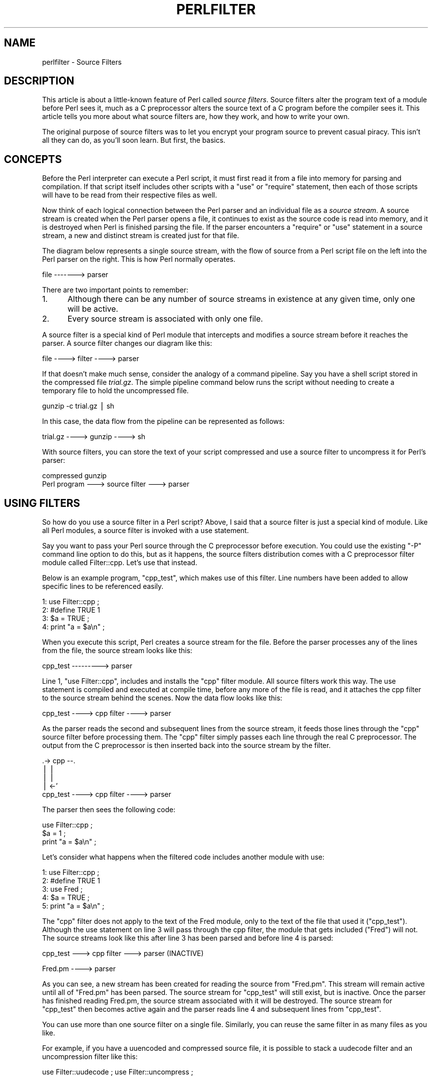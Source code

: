 .\" Automatically generated by Pod::Man v1.37, Pod::Parser v1.13
.\"
.\" Standard preamble:
.\" ========================================================================
.de Sh \" Subsection heading
.br
.if t .Sp
.ne 5
.PP
\fB\\$1\fR
.PP
..
.de Sp \" Vertical space (when we can't use .PP)
.if t .sp .5v
.if n .sp
..
.de Vb \" Begin verbatim text
.ft CW
.nf
.ne \\$1
..
.de Ve \" End verbatim text
.ft R
.fi
..
.\" Set up some character translations and predefined strings.  \*(-- will
.\" give an unbreakable dash, \*(PI will give pi, \*(L" will give a left
.\" double quote, and \*(R" will give a right double quote.  | will give a
.\" real vertical bar.  \*(C+ will give a nicer C++.  Capital omega is used to
.\" do unbreakable dashes and therefore won't be available.  \*(C` and \*(C'
.\" expand to `' in nroff, nothing in troff, for use with C<>.
.tr \(*W-|\(bv\*(Tr
.ds C+ C\v'-.1v'\h'-1p'\s-2+\h'-1p'+\s0\v'.1v'\h'-1p'
.ie n \{\
.    ds -- \(*W-
.    ds PI pi
.    if (\n(.H=4u)&(1m=24u) .ds -- \(*W\h'-12u'\(*W\h'-12u'-\" diablo 10 pitch
.    if (\n(.H=4u)&(1m=20u) .ds -- \(*W\h'-12u'\(*W\h'-8u'-\"  diablo 12 pitch
.    ds L" ""
.    ds R" ""
.    ds C` ""
.    ds C' ""
'br\}
.el\{\
.    ds -- \|\(em\|
.    ds PI \(*p
.    ds L" ``
.    ds R" ''
'br\}
.\"
.\" If the F register is turned on, we'll generate index entries on stderr for
.\" titles (.TH), headers (.SH), subsections (.Sh), items (.Ip), and index
.\" entries marked with X<> in POD.  Of course, you'll have to process the
.\" output yourself in some meaningful fashion.
.if \nF \{\
.    de IX
.    tm Index:\\$1\t\\n%\t"\\$2"
..
.    nr % 0
.    rr F
.\}
.\"
.\" For nroff, turn off justification.  Always turn off hyphenation; it makes
.\" way too many mistakes in technical documents.
.hy 0
.if n .na
.\"
.\" Accent mark definitions (@(#)ms.acc 1.5 88/02/08 SMI; from UCB 4.2).
.\" Fear.  Run.  Save yourself.  No user-serviceable parts.
.    \" fudge factors for nroff and troff
.if n \{\
.    ds #H 0
.    ds #V .8m
.    ds #F .3m
.    ds #[ \f1
.    ds #] \fP
.\}
.if t \{\
.    ds #H ((1u-(\\\\n(.fu%2u))*.13m)
.    ds #V .6m
.    ds #F 0
.    ds #[ \&
.    ds #] \&
.\}
.    \" simple accents for nroff and troff
.if n \{\
.    ds ' \&
.    ds ` \&
.    ds ^ \&
.    ds , \&
.    ds ~ ~
.    ds /
.\}
.if t \{\
.    ds ' \\k:\h'-(\\n(.wu*8/10-\*(#H)'\'\h"|\\n:u"
.    ds ` \\k:\h'-(\\n(.wu*8/10-\*(#H)'\`\h'|\\n:u'
.    ds ^ \\k:\h'-(\\n(.wu*10/11-\*(#H)'^\h'|\\n:u'
.    ds , \\k:\h'-(\\n(.wu*8/10)',\h'|\\n:u'
.    ds ~ \\k:\h'-(\\n(.wu-\*(#H-.1m)'~\h'|\\n:u'
.    ds / \\k:\h'-(\\n(.wu*8/10-\*(#H)'\z\(sl\h'|\\n:u'
.\}
.    \" troff and (daisy-wheel) nroff accents
.ds : \\k:\h'-(\\n(.wu*8/10-\*(#H+.1m+\*(#F)'\v'-\*(#V'\z.\h'.2m+\*(#F'.\h'|\\n:u'\v'\*(#V'
.ds 8 \h'\*(#H'\(*b\h'-\*(#H'
.ds o \\k:\h'-(\\n(.wu+\w'\(de'u-\*(#H)/2u'\v'-.3n'\*(#[\z\(de\v'.3n'\h'|\\n:u'\*(#]
.ds d- \h'\*(#H'\(pd\h'-\w'~'u'\v'-.25m'\f2\(hy\fP\v'.25m'\h'-\*(#H'
.ds D- D\\k:\h'-\w'D'u'\v'-.11m'\z\(hy\v'.11m'\h'|\\n:u'
.ds th \*(#[\v'.3m'\s+1I\s-1\v'-.3m'\h'-(\w'I'u*2/3)'\s-1o\s+1\*(#]
.ds Th \*(#[\s+2I\s-2\h'-\w'I'u*3/5'\v'-.3m'o\v'.3m'\*(#]
.ds ae a\h'-(\w'a'u*4/10)'e
.ds Ae A\h'-(\w'A'u*4/10)'E
.    \" corrections for vroff
.if v .ds ~ \\k:\h'-(\\n(.wu*9/10-\*(#H)'\s-2\u~\d\s+2\h'|\\n:u'
.if v .ds ^ \\k:\h'-(\\n(.wu*10/11-\*(#H)'\v'-.4m'^\v'.4m'\h'|\\n:u'
.    \" for low resolution devices (crt and lpr)
.if \n(.H>23 .if \n(.V>19 \
\{\
.    ds : e
.    ds 8 ss
.    ds o a
.    ds d- d\h'-1'\(ga
.    ds D- D\h'-1'\(hy
.    ds th \o'bp'
.    ds Th \o'LP'
.    ds ae ae
.    ds Ae AE
.\}
.rm #[ #] #H #V #F C
.\" ========================================================================
.\"
.IX Title "PERLFILTER 1"
.TH PERLFILTER 1 "2003-09-30" "perl v5.8.2" "Perl Programmers Reference Guide"
.SH "NAME"
perlfilter \- Source Filters
.SH "DESCRIPTION"
.IX Header "DESCRIPTION"
This article is about a little-known feature of Perl called
\&\fIsource filters\fR. Source filters alter the program text of a module
before Perl sees it, much as a C preprocessor alters the source text of
a C program before the compiler sees it. This article tells you more
about what source filters are, how they work, and how to write your
own.
.PP
The original purpose of source filters was to let you encrypt your
program source to prevent casual piracy. This isn't all they can do, as
you'll soon learn. But first, the basics.
.SH "CONCEPTS"
.IX Header "CONCEPTS"
Before the Perl interpreter can execute a Perl script, it must first
read it from a file into memory for parsing and compilation. If that
script itself includes other scripts with a \f(CW\*(C`use\*(C'\fR or \f(CW\*(C`require\*(C'\fR
statement, then each of those scripts will have to be read from their
respective files as well.
.PP
Now think of each logical connection between the Perl parser and an
individual file as a \fIsource stream\fR. A source stream is created when
the Perl parser opens a file, it continues to exist as the source code
is read into memory, and it is destroyed when Perl is finished parsing
the file. If the parser encounters a \f(CW\*(C`require\*(C'\fR or \f(CW\*(C`use\*(C'\fR statement in
a source stream, a new and distinct stream is created just for that
file.
.PP
The diagram below represents a single source stream, with the flow of
source from a Perl script file on the left into the Perl parser on the
right. This is how Perl normally operates.
.PP
.Vb 1
\&    file -------> parser
.Ve
.PP
There are two important points to remember:
.IP "1." 5
Although there can be any number of source streams in existence at any
given time, only one will be active.
.IP "2." 5
Every source stream is associated with only one file.
.PP
A source filter is a special kind of Perl module that intercepts and
modifies a source stream before it reaches the parser. A source filter
changes our diagram like this:
.PP
.Vb 1
\&    file ----> filter ----> parser
.Ve
.PP
If that doesn't make much sense, consider the analogy of a command
pipeline. Say you have a shell script stored in the compressed file
\&\fItrial.gz\fR. The simple pipeline command below runs the script without
needing to create a temporary file to hold the uncompressed file.
.PP
.Vb 1
\&    gunzip -c trial.gz | sh
.Ve
.PP
In this case, the data flow from the pipeline can be represented as follows:
.PP
.Vb 1
\&    trial.gz ----> gunzip ----> sh
.Ve
.PP
With source filters, you can store the text of your script compressed and use a source filter to uncompress it for Perl's parser:
.PP
.Vb 2
\&     compressed           gunzip
\&    Perl program ---> source filter ---> parser
.Ve
.SH "USING FILTERS"
.IX Header "USING FILTERS"
So how do you use a source filter in a Perl script? Above, I said that
a source filter is just a special kind of module. Like all Perl
modules, a source filter is invoked with a use statement.
.PP
Say you want to pass your Perl source through the C preprocessor before
execution. You could use the existing \f(CW\*(C`\-P\*(C'\fR command line option to do
this, but as it happens, the source filters distribution comes with a C
preprocessor filter module called Filter::cpp. Let's use that instead.
.PP
Below is an example program, \f(CW\*(C`cpp_test\*(C'\fR, which makes use of this filter.
Line numbers have been added to allow specific lines to be referenced
easily.
.PP
.Vb 4
\&    1: use Filter::cpp ;
\&    2: #define TRUE 1
\&    3: $a = TRUE ;
\&    4: print "a = $a\en" ;
.Ve
.PP
When you execute this script, Perl creates a source stream for the
file. Before the parser processes any of the lines from the file, the
source stream looks like this:
.PP
.Vb 1
\&    cpp_test ---------> parser
.Ve
.PP
Line 1, \f(CW\*(C`use Filter::cpp\*(C'\fR, includes and installs the \f(CW\*(C`cpp\*(C'\fR filter
module. All source filters work this way. The use statement is compiled
and executed at compile time, before any more of the file is read, and
it attaches the cpp filter to the source stream behind the scenes. Now
the data flow looks like this:
.PP
.Vb 1
\&    cpp_test ----> cpp filter ----> parser
.Ve
.PP
As the parser reads the second and subsequent lines from the source
stream, it feeds those lines through the \f(CW\*(C`cpp\*(C'\fR source filter before
processing them. The \f(CW\*(C`cpp\*(C'\fR filter simply passes each line through the
real C preprocessor. The output from the C preprocessor is then
inserted back into the source stream by the filter.
.PP
.Vb 5
\&                  .-> cpp --.
\&                  |         |
\&                  |         |
\&                  |       <-'
\&   cpp_test ----> cpp filter ----> parser
.Ve
.PP
The parser then sees the following code:
.PP
.Vb 3
\&    use Filter::cpp ;
\&    $a = 1 ;
\&    print "a = $a\en" ;
.Ve
.PP
Let's consider what happens when the filtered code includes another
module with use:
.PP
.Vb 5
\&    1: use Filter::cpp ;
\&    2: #define TRUE 1
\&    3: use Fred ;
\&    4: $a = TRUE ;
\&    5: print "a = $a\en" ;
.Ve
.PP
The \f(CW\*(C`cpp\*(C'\fR filter does not apply to the text of the Fred module, only
to the text of the file that used it (\f(CW\*(C`cpp_test\*(C'\fR). Although the use
statement on line 3 will pass through the cpp filter, the module that
gets included (\f(CW\*(C`Fred\*(C'\fR) will not. The source streams look like this
after line 3 has been parsed and before line 4 is parsed:
.PP
.Vb 1
\&    cpp_test ---> cpp filter ---> parser (INACTIVE)
.Ve
.PP
.Vb 1
\&    Fred.pm ----> parser
.Ve
.PP
As you can see, a new stream has been created for reading the source
from \f(CW\*(C`Fred.pm\*(C'\fR. This stream will remain active until all of \f(CW\*(C`Fred.pm\*(C'\fR
has been parsed. The source stream for \f(CW\*(C`cpp_test\*(C'\fR will still exist,
but is inactive. Once the parser has finished reading Fred.pm, the
source stream associated with it will be destroyed. The source stream
for \f(CW\*(C`cpp_test\*(C'\fR then becomes active again and the parser reads line 4
and subsequent lines from \f(CW\*(C`cpp_test\*(C'\fR.
.PP
You can use more than one source filter on a single file. Similarly,
you can reuse the same filter in as many files as you like.
.PP
For example, if you have a uuencoded and compressed source file, it is
possible to stack a uudecode filter and an uncompression filter like
this:
.PP
.Vb 4
\&    use Filter::uudecode ; use Filter::uncompress ;
\&    M'XL(".H<US4''V9I;F%L')Q;>7/;1I;_>_I3=&E=%:F*I"T?22Q/
\&    M6]9*<IQCO*XFT"0[PL%%'Y+IG?WN^ZYN-$'J.[.JE$,20/?K=_[>
\&    ...
.Ve
.PP
Once the first line has been processed, the flow will look like this:
.PP
.Vb 2
\&    file ---> uudecode ---> uncompress ---> parser
\&               filter         filter
.Ve
.PP
Data flows through filters in the same order they appear in the source
file. The uudecode filter appeared before the uncompress filter, so the
source file will be uudecoded before it's uncompressed.
.SH "WRITING A SOURCE FILTER"
.IX Header "WRITING A SOURCE FILTER"
There are three ways to write your own source filter. You can write it
in C, use an external program as a filter, or write the filter in Perl.
I won't cover the first two in any great detail, so I'll get them out
of the way first. Writing the filter in Perl is most convenient, so
I'll devote the most space to it.
.SH "WRITING A SOURCE FILTER IN C"
.IX Header "WRITING A SOURCE FILTER IN C"
The first of the three available techniques is to write the filter
completely in C. The external module you create interfaces directly
with the source filter hooks provided by Perl.
.PP
The advantage of this technique is that you have complete control over
the implementation of your filter. The big disadvantage is the
increased complexity required to write the filter \- not only do you
need to understand the source filter hooks, but you also need a
reasonable knowledge of Perl guts. One of the few times it is worth
going to this trouble is when writing a source scrambler. The
\&\f(CW\*(C`decrypt\*(C'\fR filter (which unscrambles the source before Perl parses it)
included with the source filter distribution is an example of a C
source filter (see Decryption Filters, below).
.IP "\fBDecryption Filters\fR" 5
.IX Item "Decryption Filters"
All decryption filters work on the principle of \*(L"security through
obscurity.\*(R" Regardless of how well you write a decryption filter and
how strong your encryption algorithm, anyone determined enough can
retrieve the original source code. The reason is quite simple \- once
the decryption filter has decrypted the source back to its original
form, fragments of it will be stored in the computer's memory as Perl
parses it. The source might only be in memory for a short period of
time, but anyone possessing a debugger, skill, and lots of patience can
eventually reconstruct your program.
.Sp
That said, there are a number of steps that can be taken to make life
difficult for the potential cracker. The most important: Write your
decryption filter in C and statically link the decryption module into
the Perl binary. For further tips to make life difficult for the
potential cracker, see the file \fIdecrypt.pm\fR in the source filters
module.
.SH "CREATING A SOURCE FILTER AS A SEPARATE EXECUTABLE"
.IX Header "CREATING A SOURCE FILTER AS A SEPARATE EXECUTABLE"
An alternative to writing the filter in C is to create a separate
executable in the language of your choice. The separate executable
reads from standard input, does whatever processing is necessary, and
writes the filtered data to standard output. \f(CW\*(C`Filter:cpp\*(C'\fR is an
example of a source filter implemented as a separate executable \- the
executable is the C preprocessor bundled with your C compiler.
.PP
The source filter distribution includes two modules that simplify this
task: \f(CW\*(C`Filter::exec\*(C'\fR and \f(CW\*(C`Filter::sh\*(C'\fR. Both allow you to run any
external executable. Both use a coprocess to control the flow of data
into and out of the external executable. (For details on coprocesses,
see Stephens, W.R. \*(L"Advanced Programming in the \s-1UNIX\s0 Environment.\*(R"
Addison\-Wesley, \s-1ISBN\s0 0\-210\-56317\-7, pages 441\-445.) The difference
between them is that \f(CW\*(C`Filter::exec\*(C'\fR spawns the external command
directly, while \f(CW\*(C`Filter::sh\*(C'\fR spawns a shell to execute the external
command. (Unix uses the Bourne shell; \s-1NT\s0 uses the cmd shell.) Spawning
a shell allows you to make use of the shell metacharacters and
redirection facilities.
.PP
Here is an example script that uses \f(CW\*(C`Filter::sh\*(C'\fR:
.PP
.Vb 3
\&    use Filter::sh 'tr XYZ PQR' ;
\&    $a = 1 ;
\&    print "XYZ a = $a\en" ;
.Ve
.PP
The output you'll get when the script is executed:
.PP
.Vb 1
\&    PQR a = 1
.Ve
.PP
Writing a source filter as a separate executable works fine, but a
small performance penalty is incurred. For example, if you execute the
small example above, a separate subprocess will be created to run the
Unix \f(CW\*(C`tr\*(C'\fR command. Each use of the filter requires its own subprocess.
If creating subprocesses is expensive on your system, you might want to
consider one of the other options for creating source filters.
.SH "WRITING A SOURCE FILTER IN PERL"
.IX Header "WRITING A SOURCE FILTER IN PERL"
The easiest and most portable option available for creating your own
source filter is to write it completely in Perl. To distinguish this
from the previous two techniques, I'll call it a Perl source filter.
.PP
To help understand how to write a Perl source filter we need an example
to study. Here is a complete source filter that performs rot13
decoding. (Rot13 is a very simple encryption scheme used in Usenet
postings to hide the contents of offensive posts. It moves every letter
forward thirteen places, so that A becomes N, B becomes O, and Z
becomes M.)
.PP
.Vb 1
\&   package Rot13 ;
.Ve
.PP
.Vb 1
\&   use Filter::Util::Call ;
.Ve
.PP
.Vb 5
\&   sub import {
\&      my ($type) = @_ ;
\&      my ($ref) = [] ;
\&      filter_add(bless $ref) ;
\&   }
.Ve
.PP
.Vb 3
\&   sub filter {
\&      my ($self) = @_ ;
\&      my ($status) ;
.Ve
.PP
.Vb 4
\&      tr/n-za-mN-ZA-M/a-zA-Z/
\&         if ($status = filter_read()) > 0 ;
\&      $status ;
\&   }
.Ve
.PP
.Vb 1
\&   1;
.Ve
.PP
All Perl source filters are implemented as Perl classes and have the
same basic structure as the example above.
.PP
First, we include the \f(CW\*(C`Filter::Util::Call\*(C'\fR module, which exports a
number of functions into your filter's namespace. The filter shown
above uses two of these functions, \f(CW\*(C`filter_add()\*(C'\fR and
\&\f(CW\*(C`filter_read()\*(C'\fR.
.PP
Next, we create the filter object and associate it with the source
stream by defining the \f(CW\*(C`import\*(C'\fR function. If you know Perl well
enough, you know that \f(CW\*(C`import\*(C'\fR is called automatically every time a
module is included with a use statement. This makes \f(CW\*(C`import\*(C'\fR the ideal
place to both create and install a filter object.
.PP
In the example filter, the object (\f(CW$ref\fR) is blessed just like any
other Perl object. Our example uses an anonymous array, but this isn't
a requirement. Because this example doesn't need to store any context
information, we could have used a scalar or hash reference just as
well. The next section demonstrates context data.
.PP
The association between the filter object and the source stream is made
with the \f(CW\*(C`filter_add()\*(C'\fR function. This takes a filter object as a
parameter (\f(CW$ref\fR in this case) and installs it in the source stream.
.PP
Finally, there is the code that actually does the filtering. For this
type of Perl source filter, all the filtering is done in a method
called \f(CW\*(C`filter()\*(C'\fR. (It is also possible to write a Perl source filter
using a closure. See the \f(CW\*(C`Filter::Util::Call\*(C'\fR manual page for more
details.) It's called every time the Perl parser needs another line of
source to process. The \f(CW\*(C`filter()\*(C'\fR method, in turn, reads lines from
the source stream using the \f(CW\*(C`filter_read()\*(C'\fR function.
.PP
If a line was available from the source stream, \f(CW\*(C`filter_read()\*(C'\fR
returns a status value greater than zero and appends the line to \f(CW$_\fR.
A status value of zero indicates end\-of\-file, less than zero means an
error. The filter function itself is expected to return its status in
the same way, and put the filtered line it wants written to the source
stream in \f(CW$_\fR. The use of \f(CW$_\fR accounts for the brevity of most Perl
source filters.
.PP
In order to make use of the rot13 filter we need some way of encoding
the source file in rot13 format. The script below, \f(CW\*(C`mkrot13\*(C'\fR, does
just that.
.PP
.Vb 5
\&    die "usage mkrot13 filename\en" unless @ARGV ;
\&    my $in = $ARGV[0] ;
\&    my $out = "$in.tmp" ;
\&    open(IN, "<$in") or die "Cannot open file $in: $!\en";
\&    open(OUT, ">$out") or die "Cannot open file $out: $!\en";
.Ve
.PP
.Vb 5
\&    print OUT "use Rot13;\en" ;
\&    while (<IN>) {
\&       tr/a-zA-Z/n-za-mN-ZA-M/ ;
\&       print OUT ;
\&    }
.Ve
.PP
.Vb 4
\&    close IN;
\&    close OUT;
\&    unlink $in;
\&    rename $out, $in;
.Ve
.PP
If we encrypt this with \f(CW\*(C`mkrot13\*(C'\fR:
.PP
.Vb 1
\&    print " hello fred \en" ;
.Ve
.PP
the result will be this:
.PP
.Vb 2
\&    use Rot13;
\&    cevag "uryyb serq\ea" ;
.Ve
.PP
Running it produces this output:
.PP
.Vb 1
\&    hello fred
.Ve
.SH "USING CONTEXT: THE DEBUG FILTER"
.IX Header "USING CONTEXT: THE DEBUG FILTER"
The rot13 example was a trivial example. Here's another demonstration
that shows off a few more features.
.PP
Say you wanted to include a lot of debugging code in your Perl script
during development, but you didn't want it available in the released
product. Source filters offer a solution. In order to keep the example
simple, let's say you wanted the debugging output to be controlled by
an environment variable, \f(CW\*(C`DEBUG\*(C'\fR. Debugging code is enabled if the
variable exists, otherwise it is disabled.
.PP
Two special marker lines will bracket debugging code, like this:
.PP
.Vb 5
\&    ## DEBUG_BEGIN
\&    if ($year > 1999) {
\&       warn "Debug: millennium bug in year $year\en" ;
\&    }
\&    ## DEBUG_END
.Ve
.PP
When the \f(CW\*(C`DEBUG\*(C'\fR environment variable exists, the filter ensures that
Perl parses only the code between the \f(CW\*(C`DEBUG_BEGIN\*(C'\fR and \f(CW\*(C`DEBUG_END\*(C'\fR
markers. That means that when \f(CW\*(C`DEBUG\*(C'\fR does exist, the code above
should be passed through the filter unchanged. The marker lines can
also be passed through as\-is, because the Perl parser will see them as
comment lines. When \f(CW\*(C`DEBUG\*(C'\fR isn't set, we need a way to disable the
debug code. A simple way to achieve that is to convert the lines
between the two markers into comments:
.PP
.Vb 5
\&    ## DEBUG_BEGIN
\&    #if ($year > 1999) {
\&    #     warn "Debug: millennium bug in year $year\en" ;
\&    #}
\&    ## DEBUG_END
.Ve
.PP
Here is the complete Debug filter:
.PP
.Vb 1
\&    package Debug;
.Ve
.PP
.Vb 3
\&    use strict;
\&    use warnings;
\&    use Filter::Util::Call ;
.Ve
.PP
.Vb 2
\&    use constant TRUE => 1 ;
\&    use constant FALSE => 0 ;
.Ve
.PP
.Vb 11
\&    sub import {
\&       my ($type) = @_ ;
\&       my (%context) = (
\&         Enabled => defined $ENV{DEBUG},
\&         InTraceBlock => FALSE,
\&         Filename => (caller)[1],
\&         LineNo => 0,
\&         LastBegin => 0,
\&       ) ;
\&       filter_add(bless \e%context) ;
\&    }
.Ve
.PP
.Vb 6
\&    sub Die {
\&       my ($self) = shift ;
\&       my ($message) = shift ;
\&       my ($line_no) = shift || $self->{LastBegin} ;
\&       die "$message at $self->{Filename} line $line_no.\en"
\&    }
.Ve
.PP
.Vb 5
\&    sub filter {
\&       my ($self) = @_ ;
\&       my ($status) ;
\&       $status = filter_read() ;
\&       ++ $self->{LineNo} ;
.Ve
.PP
.Vb 6
\&       # deal with EOF/error first
\&       if ($status <= 0) {
\&           $self->Die("DEBUG_BEGIN has no DEBUG_END")
\&               if $self->{InTraceBlock} ;
\&           return $status ;
\&       }
.Ve
.PP
.Vb 6
\&       if ($self->{InTraceBlock}) {
\&          if (/^\es*##\es*DEBUG_BEGIN/ ) {
\&              $self->Die("Nested DEBUG_BEGIN", $self->{LineNo})
\&          } elsif (/^\es*##\es*DEBUG_END/) {
\&              $self->{InTraceBlock} = FALSE ;
\&          }
.Ve
.PP
.Vb 10
\&          # comment out the debug lines when the filter is disabled
\&          s/^/#/ if ! $self->{Enabled} ;
\&       } elsif ( /^\es*##\es*DEBUG_BEGIN/ ) {
\&          $self->{InTraceBlock} = TRUE ;
\&          $self->{LastBegin} = $self->{LineNo} ;
\&       } elsif ( /^\es*##\es*DEBUG_END/ ) {
\&          $self->Die("DEBUG_END has no DEBUG_BEGIN", $self->{LineNo});
\&       }
\&       return $status ;
\&    }
.Ve
.PP
.Vb 1
\&    1 ;
.Ve
.PP
The big difference between this filter and the previous example is the
use of context data in the filter object. The filter object is based on
a hash reference, and is used to keep various pieces of context
information between calls to the filter function. All but two of the
hash fields are used for error reporting. The first of those two,
Enabled, is used by the filter to determine whether the debugging code
should be given to the Perl parser. The second, InTraceBlock, is true
when the filter has encountered a \f(CW\*(C`DEBUG_BEGIN\*(C'\fR line, but has not yet
encountered the following \f(CW\*(C`DEBUG_END\*(C'\fR line.
.PP
If you ignore all the error checking that most of the code does, the
essence of the filter is as follows:
.PP
.Vb 4
\&    sub filter {
\&       my ($self) = @_ ;
\&       my ($status) ;
\&       $status = filter_read() ;
.Ve
.PP
.Vb 6
\&       # deal with EOF/error first
\&       return $status if $status <= 0 ;
\&       if ($self->{InTraceBlock}) {
\&          if (/^\es*##\es*DEBUG_END/) {
\&             $self->{InTraceBlock} = FALSE
\&          }
.Ve
.PP
.Vb 7
\&          # comment out debug lines when the filter is disabled
\&          s/^/#/ if ! $self->{Enabled} ;
\&       } elsif ( /^\es*##\es*DEBUG_BEGIN/ ) {
\&          $self->{InTraceBlock} = TRUE ;
\&       }
\&       return $status ;
\&    }
.Ve
.PP
Be warned: just as the C\-preprocessor doesn't know C, the Debug filter
doesn't know Perl. It can be fooled quite easily:
.PP
.Vb 3
\&    print <<EOM;
\&    ##DEBUG_BEGIN
\&    EOM
.Ve
.PP
Such things aside, you can see that a lot can be achieved with a modest
amount of code.
.SH "CONCLUSION"
.IX Header "CONCLUSION"
You now have better understanding of what a source filter is, and you
might even have a possible use for them. If you feel like playing with
source filters but need a bit of inspiration, here are some extra
features you could add to the Debug filter.
.PP
First, an easy one. Rather than having debugging code that is
all\-or\-nothing, it would be much more useful to be able to control
which specific blocks of debugging code get included. Try extending the
syntax for debug blocks to allow each to be identified. The contents of
the \f(CW\*(C`DEBUG\*(C'\fR environment variable can then be used to control which
blocks get included.
.PP
Once you can identify individual blocks, try allowing them to be
nested. That isn't difficult either.
.PP
Here is an interesting idea that doesn't involve the Debug filter.
Currently Perl subroutines have fairly limited support for formal
parameter lists. You can specify the number of parameters and their
type, but you still have to manually take them out of the \f(CW@_\fR array
yourself. Write a source filter that allows you to have a named
parameter list. Such a filter would turn this:
.PP
.Vb 1
\&    sub MySub ($first, $second, @rest) { ... }
.Ve
.PP
into this:
.PP
.Vb 6
\&    sub MySub($$@) {
\&       my ($first) = shift ;
\&       my ($second) = shift ;
\&       my (@rest) = @_ ;
\&       ...
\&    }
.Ve
.PP
Finally, if you feel like a real challenge, have a go at writing a
full-blown Perl macro preprocessor as a source filter. Borrow the
useful features from the C preprocessor and any other macro processors
you know. The tricky bit will be choosing how much knowledge of Perl's
syntax you want your filter to have.
.SH "THINGS TO LOOK OUT FOR"
.IX Header "THINGS TO LOOK OUT FOR"
.ie n .IP "Some Filters Clobber the ""DATA"" Handle" 5
.el .IP "Some Filters Clobber the \f(CWDATA\fR Handle" 5
.IX Item "Some Filters Clobber the DATA Handle"
Some source filters use the \f(CW\*(C`DATA\*(C'\fR handle to read the calling program.
When using these source filters you cannot rely on this handle, nor expect
any particular kind of behavior when operating on it.  Filters based on
Filter::Util::Call (and therefore Filter::Simple) do not alter the \f(CW\*(C`DATA\*(C'\fR
filehandle.
.SH "REQUIREMENTS"
.IX Header "REQUIREMENTS"
The Source Filters distribution is available on \s-1CPAN\s0, in 
.PP
.Vb 1
\&    CPAN/modules/by-module/Filter
.Ve
.PP
Starting from Perl 5.8 Filter::Util::Call (the core part of the
Source Filters distribution) is part of the standard Perl distribution.
Also included is a friendlier interface called Filter::Simple, by
Damian Conway.
.SH "AUTHOR"
.IX Header "AUTHOR"
Paul Marquess <Paul.Marquess@btinternet.com>
.SH "Copyrights"
.IX Header "Copyrights"
This article originally appeared in The Perl Journal #11, and is
copyright 1998 The Perl Journal. It appears courtesy of Jon Orwant and
The Perl Journal.  This document may be distributed under the same terms
as Perl itself.
